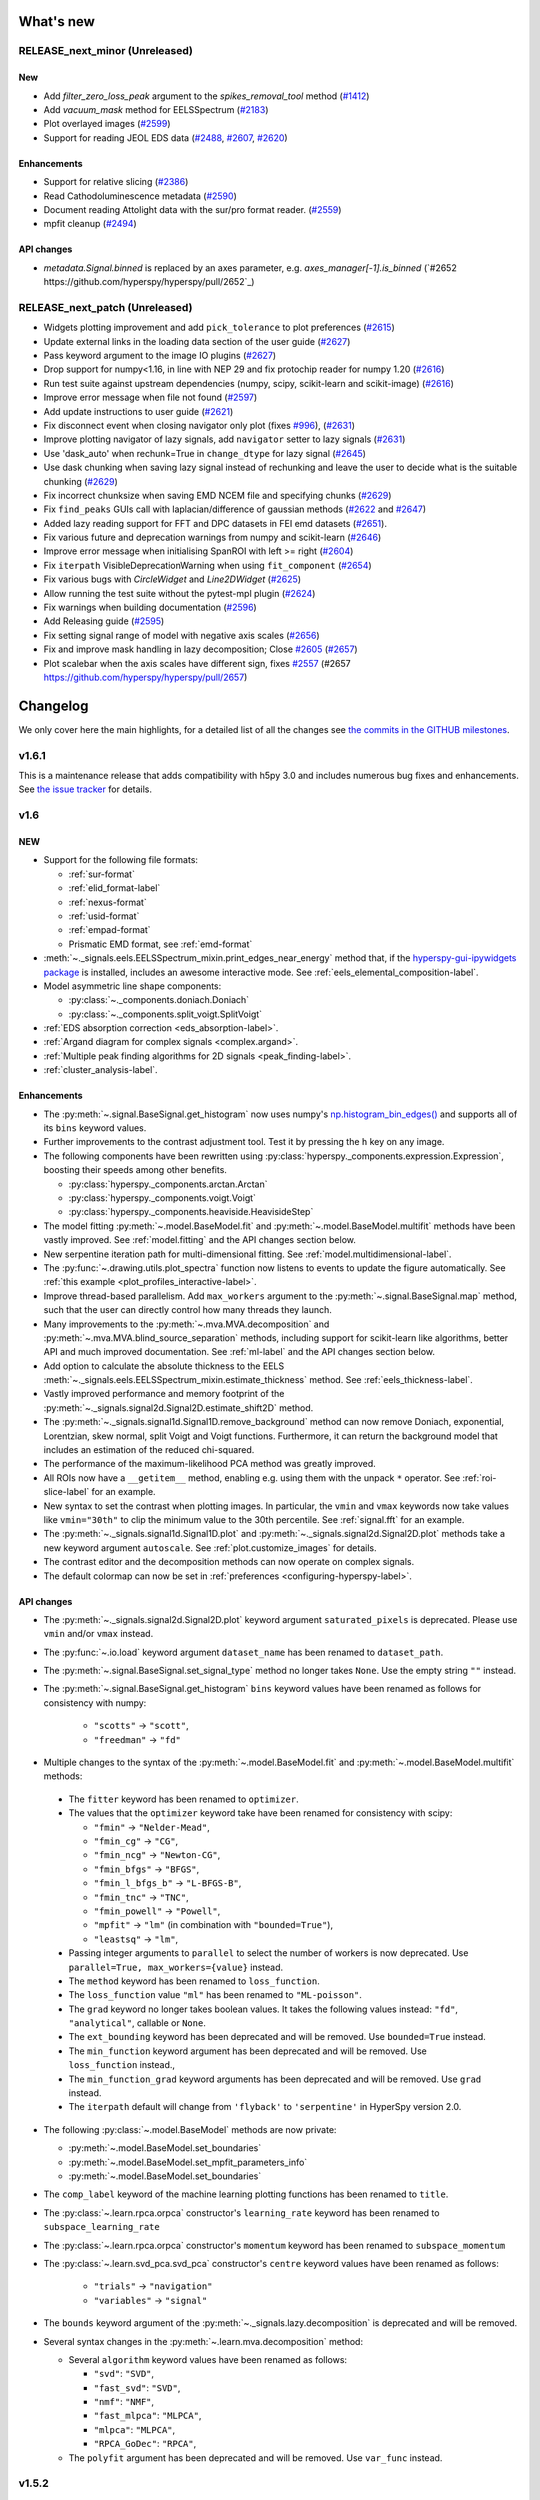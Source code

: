 What's new
**********

..
  Add a single entry in the corresponding section below.
  See https://keepachangelog.com for details

RELEASE_next_minor (Unreleased)
+++++++++++++++++++++++++++++++

New
---
* Add `filter_zero_loss_peak` argument to the `spikes_removal_tool` method (`#1412 <https://github.com/hyperspy/hyperspy/pull/1412>`_)
* Add `vacuum_mask` method for EELSSpectrum (`#2183 <https://github.com/hyperspy/hyperspy/pull/2183>`_)
* Plot overlayed images (`#2599 <https://github.com/hyperspy/hyperspy/pull/2599>`_)
* Support for reading JEOL EDS data (`#2488 <https://github.com/hyperspy/hyperspy/pull/2488>`_, 
  `#2607 <https://github.com/hyperspy/hyperspy/pull/2607>`_, `#2620 <https://github.com/hyperspy/hyperspy/pull/2620>`_)

Enhancements
------------
* Support for relative slicing (`#2386 <https://github.com/hyperspy/hyperspy/pull/2386>`_)
* Read Cathodoluminescence metadata (`#2590 <https://github.com/hyperspy/hyperspy/pull/2590>`_)
* Document reading Attolight data with the sur/pro format reader. (`#2559 <https://github.com/hyperspy/hyperspy/pull/2559/files>`_)
* mpfit cleanup (`#2494 <https://github.com/hyperspy/hyperspy/pull/2494>`_)

API changes
-----------
* `metadata.Signal.binned` is replaced by an axes parameter, e.g. `axes_manager[-1].is_binned` (`#2652 https://github.com/hyperspy/hyperspy/pull/2652`_)


RELEASE_next_patch (Unreleased)
+++++++++++++++++++++++++++++++

* Widgets plotting improvement and add ``pick_tolerance`` to plot preferences (`#2615 <https://github.com/hyperspy/hyperspy/pull/2615>`_)
* Update external links in the loading data section of the user guide (`#2627 <https://github.com/hyperspy/hyperspy/pull/2627>`_)
* Pass keyword argument to the image IO plugins (`#2627 <https://github.com/hyperspy/hyperspy/pull/2627>`_)
* Drop support for numpy<1.16, in line with NEP 29 and fix protochip reader for numpy 1.20 (`#2616 <https://github.com/hyperspy/hyperspy/pull/2616>`_)
* Run test suite against upstream dependencies (numpy, scipy, scikit-learn and scikit-image) (`#2616 <https://github.com/hyperspy/hyperspy/pull/2616>`_)
* Improve error message when file not found (`#2597 <https://github.com/hyperspy/hyperspy/pull/2597>`_)
* Add update instructions to user guide (`#2621 <https://github.com/hyperspy/hyperspy/pull/2621>`_)
* Fix disconnect event when closing navigator only plot (fixes `#996 <https://github.com/hyperspy/hyperspy/issues/996>`_), (`#2631 <https://github.com/hyperspy/hyperspy/pull/2631>`_)
* Improve plotting navigator of lazy signals, add ``navigator`` setter to lazy signals (`#2631 <https://github.com/hyperspy/hyperspy/pull/2631>`_)
* Use 'dask_auto' when rechunk=True in ``change_dtype`` for lazy signal (`#2645 <https://github.com/hyperspy/hyperspy/pull/2645>`_)
* Use dask chunking when saving lazy signal instead of rechunking and leave the user to decide what is the suitable chunking (`#2629 <https://github.com/hyperspy/hyperspy/pull/2629>`_)
* Fix incorrect chunksize when saving EMD NCEM file and specifying chunks (`#2629 <https://github.com/hyperspy/hyperspy/pull/2629>`_)
* Fix ``find_peaks`` GUIs call with laplacian/difference of gaussian methods (`#2622 <https://github.com/hyperspy/hyperspy/issues/2622>`_ and `#2647 <https://github.com/hyperspy/hyperspy/pull/2647>`_)
* Added lazy reading support for FFT and DPC datasets in FEI emd datasets (`#2651 <https://github.com/hyperspy/hyperspy/pull/2651>`_).
* Fix various future and deprecation warnings from numpy and scikit-learn (`#2646 <https://github.com/hyperspy/hyperspy/pull/2646>`_)
* Improve error message when initialising SpanROI with left >= right (`#2604 <https://github.com/hyperspy/hyperspy/pull/2604>`_)
* Fix ``iterpath`` VisibleDeprecationWarning when using ``fit_component`` (`#2654 <https://github.com/hyperspy/hyperspy/pull/2654>`_)
* Fix various bugs with `CircleWidget` and `Line2DWidget` (`#2625 <https://github.com/hyperspy/hyperspy/pull/2625>`_)
* Allow running the test suite without the pytest-mpl plugin (`#2624 <https://github.com/hyperspy/hyperspy/pull/2624>`_)
* Fix warnings when building documentation (`#2596 <https://github.com/hyperspy/hyperspy/pull/2596>`_)
* Add Releasing guide (`#2595 <https://github.com/hyperspy/hyperspy/pull/2595>`_)
* Fix setting signal range of model with negative axis scales (`#2656 <https://github.com/hyperspy/hyperspy/pull/2656>`_)
* Fix and improve mask handling in lazy decomposition; Close `#2605 <https://github.com/hyperspy/hyperspy/issues/2605>`_ (`#2657 <https://github.com/hyperspy/hyperspy/pull/2657>`_)
* Plot scalebar when the axis scales have different sign, fixes `#2557 <https://github.com/hyperspy/hyperspy/issues/2557>`_ (#2657 `<https://github.com/hyperspy/hyperspy/pull/2657>`_)

Changelog
*********

We only cover here the main highlights, for a detailed list of all the changes
see `the commits in the GITHUB milestones
<https://github.com/hyperspy/hyperspy/milestones?state=closed>`__.


.. _changes_1.6.1:

v1.6.1
++++++

This is a maintenance release that adds compatibility with h5py 3.0 and includes
numerous bug fixes and enhancements.
See `the issue tracker
<https://github.com/hyperspy/hyperspy/milestone/41?closed=1>`__
for details.

.. _changes_1.6:

v1.6
++++

NEW
---

* Support for the following file formats:

  * :ref:`sur-format`
  * :ref:`elid_format-label`
  * :ref:`nexus-format`
  * :ref:`usid-format`
  * :ref:`empad-format`
  * Prismatic EMD format, see :ref:`emd-format`
* :meth:`~._signals.eels.EELSSpectrum_mixin.print_edges_near_energy` method
  that, if the `hyperspy-gui-ipywidgets package
  <https://github.com/hyperspy/hyperspy_gui_ipywidgets>`_
  is installed, includes an
  awesome interactive mode. See :ref:`eels_elemental_composition-label`.
* Model asymmetric line shape components:

  * :py:class:`~._components.doniach.Doniach`
  * :py:class:`~._components.split_voigt.SplitVoigt`
* :ref:`EDS absorption correction <eds_absorption-label>`.
* :ref:`Argand diagram for complex signals <complex.argand>`.
* :ref:`Multiple peak finding algorithms for 2D signals <peak_finding-label>`.
* :ref:`cluster_analysis-label`.

Enhancements
------------

* The :py:meth:`~.signal.BaseSignal.get_histogram` now uses numpy's
  `np.histogram_bin_edges()
  <https://numpy.org/doc/stable/reference/generated/numpy.histogram_bin_edges.html>`_
  and supports all of its ``bins`` keyword values.
* Further improvements to the contrast adjustment tool.
  Test it by pressing the ``h`` key on any image.
* The following components have been rewritten using
  :py:class:`hyperspy._components.expression.Expression`, boosting their
  speeds among other benefits.

  * :py:class:`hyperspy._components.arctan.Arctan`
  * :py:class:`hyperspy._components.voigt.Voigt`
  * :py:class:`hyperspy._components.heaviside.HeavisideStep`
* The model fitting :py:meth:`~.model.BaseModel.fit` and
  :py:meth:`~.model.BaseModel.multifit` methods have been vastly improved. See
  :ref:`model.fitting` and the API changes section below.
* New serpentine iteration path for multi-dimensional fitting.
  See :ref:`model.multidimensional-label`.
* The :py:func:`~.drawing.utils.plot_spectra`  function now listens to
  events to update the figure automatically.
  See :ref:`this example <plot_profiles_interactive-label>`.
* Improve thread-based parallelism. Add ``max_workers`` argument to the
  :py:meth:`~.signal.BaseSignal.map` method, such that the user can directly
  control how many threads they launch.
* Many improvements to the :py:meth:`~.mva.MVA.decomposition` and
  :py:meth:`~.mva.MVA.blind_source_separation` methods, including support for
  scikit-learn like algorithms, better API and much improved documentation.
  See :ref:`ml-label` and the API changes section below.
* Add option to calculate the absolute thickness to the EELS
  :meth:`~._signals.eels.EELSSpectrum_mixin.estimate_thickness` method.
  See :ref:`eels_thickness-label`.
* Vastly improved performance and memory footprint of the
  :py:meth:`~._signals.signal2d.Signal2D.estimate_shift2D` method.
* The :py:meth:`~._signals.signal1d.Signal1D.remove_background` method can
  now remove Doniach, exponential, Lorentzian, skew normal,
  split Voigt and Voigt functions. Furthermore, it can return the background
  model that includes an estimation of the reduced chi-squared.
* The performance of the maximum-likelihood PCA method was greatly improved.
* All ROIs now have a ``__getitem__`` method, enabling e.g. using them with the
  unpack ``*`` operator. See :ref:`roi-slice-label` for an example.
* New syntax to set the contrast when plotting images. In particular, the
  ``vmin`` and ``vmax`` keywords now take values like ``vmin="30th"`` to
  clip the minimum value to the 30th percentile. See :ref:`signal.fft`
  for an example.
* The :py:meth:`~._signals.signal1d.Signal1D.plot` and
  :py:meth:`~._signals.signal2d.Signal2D.plot` methods take a new keyword
  argument ``autoscale``. See :ref:`plot.customize_images` for details.
* The contrast editor and the decomposition methods can now operate on
  complex signals.
* The default colormap can now be set in
  :ref:`preferences <configuring-hyperspy-label>`.


API changes
-----------

* The :py:meth:`~._signals.signal2d.Signal2D.plot` keyword argument
  ``saturated_pixels`` is deprecated. Please use
  ``vmin`` and/or ``vmax`` instead.
* The :py:func:`~.io.load` keyword argument ``dataset_name`` has been
  renamed to ``dataset_path``.
* The :py:meth:`~.signal.BaseSignal.set_signal_type` method no longer takes
  ``None``. Use the empty string ``""`` instead.
* The :py:meth:`~.signal.BaseSignal.get_histogram` ``bins`` keyword values
  have been renamed as follows for consistency with numpy:

    * ``"scotts"`` -> ``"scott"``,
    * ``"freedman"`` -> ``"fd"``
*  Multiple changes to the syntax of the :py:meth:`~.model.BaseModel.fit`
   and :py:meth:`~.model.BaseModel.multifit` methods:

  * The ``fitter`` keyword has been renamed to ``optimizer``.
  * The values that the ``optimizer`` keyword take have been renamed
    for consistency with scipy:

    * ``"fmin"`` -> ``"Nelder-Mead"``,
    * ``"fmin_cg"`` -> ``"CG"``,
    * ``"fmin_ncg"`` -> ``"Newton-CG"``,
    * ``"fmin_bfgs"`` -> ``"BFGS"``,
    * ``"fmin_l_bfgs_b"`` -> ``"L-BFGS-B"``,
    * ``"fmin_tnc"`` -> ``"TNC"``,
    * ``"fmin_powell"`` -> ``"Powell"``,
    * ``"mpfit"`` -> ``"lm"`` (in combination with ``"bounded=True"``),
    * ``"leastsq"`` -> ``"lm"``,

  * Passing integer arguments to ``parallel`` to select the number of
    workers is now deprecated. Use ``parallel=True, max_workers={value}``
    instead.
  * The ``method`` keyword has been renamed to ``loss_function``.
  * The ``loss_function`` value ``"ml"`` has been renamed to ``"ML-poisson"``.
  * The ``grad`` keyword no longer takes boolean values. It takes the
    following values instead: ``"fd"``, ``"analytical"``, callable or ``None``.
  * The ``ext_bounding`` keyword has been deprecated and will be removed. Use
    ``bounded=True`` instead.
  * The ``min_function`` keyword argument has been deprecated and will
    be removed. Use ``loss_function`` instead.,
  * The ``min_function_grad`` keyword arguments has been deprecated and will be
    removed. Use ``grad`` instead.
  * The ``iterpath`` default will change from ``'flyback'`` to
    ``'serpentine'`` in HyperSpy version 2.0.

* The following :py:class:`~.model.BaseModel` methods are now private:

  * :py:meth:`~.model.BaseModel.set_boundaries`
  * :py:meth:`~.model.BaseModel.set_mpfit_parameters_info`
  * :py:meth:`~.model.BaseModel.set_boundaries`

* The ``comp_label`` keyword of the machine learning plotting functions
  has been renamed to ``title``.
* The :py:class:`~.learn.rpca.orpca` constructor's ``learning_rate``
  keyword has been renamed to ``subspace_learning_rate``
* The :py:class:`~.learn.rpca.orpca` constructor's ``momentum``
  keyword has been renamed to ``subspace_momentum``
* The :py:class:`~.learn.svd_pca.svd_pca` constructor's ``centre`` keyword
  values have been renamed as follows:

    * ``"trials"`` -> ``"navigation"``
    * ``"variables"`` -> ``"signal"``
* The ``bounds`` keyword argument of the
  :py:meth:`~._signals.lazy.decomposition` is deprecated and will be removed.
* Several syntax changes in the :py:meth:`~.learn.mva.decomposition` method:

  * Several ``algorithm`` keyword values have been renamed as follows:

    * ``"svd"``: ``"SVD"``,
    * ``"fast_svd"``: ``"SVD"``,
    * ``"nmf"``: ``"NMF"``,
    * ``"fast_mlpca"``: ``"MLPCA"``,
    * ``"mlpca"``: ``"MLPCA"``,
    * ``"RPCA_GoDec"``: ``"RPCA"``,
  * The ``polyfit`` argument has been deprecated and will be removed.
    Use ``var_func`` instead.


.. _changes_1.5.2:


v1.5.2
++++++

This is a maintenance release that adds compatibility with Numpy 1.17 and Dask
2.3.0 and fixes a bug in the Bruker reader. See `the issue tracker
<https://github.com/hyperspy/hyperspy/issues?q=label%3A"type%3A+bug"+is%3Aclosed+milestone%3Av1.5.2>`__
for details.


.. _changes_1.5.1:

v1.5.1
++++++

This is a maintenance release that fixes some regressions introduced in v1.5.
Follow the following links for details on all the `bugs fixed
<https://github.com/hyperspy/hyperspy/issues?q=label%3A"type%3A+bug"+is%3Aclosed+milestone%3Av1.5.1>`__.


.. _changes_1.5:

v1.5
++++

NEW
---

* New method :py:meth:`hyperspy.component.Component.print_current_values`. See
  :ref:`the User Guide for details <Component.print_current_values>`.
* New :py:class:`hyperspy._components.skew_normal.SkewNormal` component.
* New :py:meth:`hyperspy.signal.BaseSignal.apply_apodization` method and
  ``apodization`` keyword for :py:meth:`hyperspy.signal.BaseSignal.fft`. See
  :ref:`signal.fft` for details.
* Estimation of number of significant components by the elbow method.
  See :ref:`mva.scree_plot`.

Enhancements
------------

* The contrast adjustment tool has been hugely improved. Test it by pressing the ``h`` key on any image.
* The :ref:`Developer Guide <dev_guide-label>` has been extended, enhanced and divided into
  chapters.
* Signals with signal dimension equal to 0 and navigation dimension 1 or 2 are
  automatically transposed when using
  :py:func:`hyperspy.drawing.utils.plot_images`
  or :py:func:`hyperspy.drawing.utils.plot_spectra` respectively. This is
  specially relevant when plotting the result of EDS quantification. See
  :ref:`eds-label` for examples.
* The following components have been rewritten using
  :py:class:`hyperspy._components.expression.Expression`, boosting their
  speeds among other benefits. Multiple issues have been fixed on the way.

  * :py:class:`hyperspy._components.lorentzian.Lorentzian`
  * :py:class:`hyperspy._components.exponential.Exponential`
  * :py:class:`hyperspy._components.bleasdale.Bleasdale`
  * :py:class:`hyperspy._components.rc.RC`
  * :py:class:`hyperspy._components.logistic.Logistic`
  * :py:class:`hyperspy._components.error_function.Erf`
  * :py:class:`hyperspy._components.gaussian2d.Gaussian2D`
  * :py:class:`hyperspy._components.volume_plasmon_drude.VolumePlasmonDrude`
  * :py:class:`hyperspy._components.eels_double_power_law.DoublePowerLaw`
  * The :py:class:`hyperspy._components.polynomial_deprecated.Polynomial`
    component will be deprecated in HyperSpy 2.0 in favour of the new
    :py:class:`hyperspy._components.polynomial.Polynomial` component, that is based on
    :py:class:`hyperspy._components.expression.Expression` and has an improved API. To
    start using the new component pass the ``legacy=False`` keyword to the
    the :py:class:`hyperspy._components.polynomial_deprecated.Polynomial` component
    constructor.


For developers
--------------
* Drop support for python 3.5
* New extension mechanism that enables external packages to register HyperSpy
  objects. See :ref:`writing_extensions-label` for details.


.. _changes_1.4.2:

v1.4.2
++++++

This is a maintenance release. Among many other fixes and enhancements, this
release fixes compatibility issues with Matplotlib v 3.1. Follow the
following links for details on all the `bugs fixed
<https://github.com/hyperspy/hyperspy/issues?q=label%3A"type%3A+bug"+is%3Aclosed+milestone%3Av1.4.2>`__
and `enhancements
<https://github.com/hyperspy/hyperspy/issues?q=is%3Aclosed+milestone%3Av1.4.2+label%3A"type%3A+enhancement">`__.


.. _changes_1.4.1:

v1.4.1
++++++

This is a maintenance release. Follow the following links for details on all
the `bugs fixed
<https://github.com/hyperspy/hyperspy/issues?q=label%3A"type%3A+bug"+is%3Aclosed+milestone%3Av1.4.1>`__
and `enhancements
<https://github.com/hyperspy/hyperspy/issues?q=is%3Aclosed+milestone%3Av1.4.1+label%3A"type%3A+enhancement">`__.

This release fixes compatibility issues with Python 3.7.


.. _changes_1.4:

v1.4
++++

This is a minor release. Follow the following links for details on all
the `bugs fixed
<https://github.com/hyperspy/hyperspy/issues?utf8=%E2%9C%93&q=is%3Aclosed+milestone%3Av1.4+label%3A%22type%3A+bug%22+>`__,
`enhancements
<https://github.com/hyperspy/hyperspy/issues?q=is%3Aclosed+milestone%3Av1.4+label%3A%22type%3A+enhancement%22>`__
and `new features
<https://github.com/hyperspy/hyperspy/issues?q=is%3Aclosed+milestone%3Av1.4+label%3A%22type%3A+New+feature%22>`__.

NEW
---

* Support for three new file formats:

    * Reading FEI's Velox EMD file format based on the HDF5 open standard. See :ref:`emd_fei-format`.
    * Reading Bruker's SPX format. See :ref:`spx-format`.
    * Reading and writing the mrcz open format. See :ref:`mrcz-format`.
* New :mod:`~.datasets.artificial_data` module which contains functions for generating
  artificial data, for use in things like docstrings or for people to test
  HyperSpy functionalities. See :ref:`example-data-label`.
* New :meth:`~.signal.BaseSignal.fft` and :meth:`~.signal.BaseSignal.ifft` signal methods. See :ref:`signal.fft`.
* New :meth:`~._signals.hologram_image.HologramImage.statistics` method to compute useful hologram parameters. See :ref:`holography.stats-label`.
* Automatic axes units conversion and better units handling using `pint <https://pint.readthedocs.io/en/latest/>`__.
  See :ref:`quantity_and_converting_units`.
* New :class:`~.roi.Line2DROI` :meth:`~.roi.Line2DROI.angle` method. See :ref:`roi-label` for details.

Enhancements
------------

* :py:func:`~.drawing.utils.plot_images` improvements (see :ref:`plot.images` for details):

    * The ``cmap`` option of :py:func:`~.drawing.utils.plot_images`
      supports iterable types, allowing the user to specify different colormaps
      for the different images that are plotted by providing a list or other
      generator.
    * Clicking on an individual image updates it.
* New customizable keyboard shortcuts to navigate multi-dimensional datasets. See :ref:`visualization-label`.
* The :py:meth:`~._signals.signal1d.Signal1D.remove_background` method now operates much faster
  in multi-dimensional datasets and adds the options to interatively plot the remainder of the operation and
  to set the removed background to zero. See :ref:`signal1D.remove_background` for details.
* The  :py:meth:`~._signals.Signal2D.plot` method now takes a ``norm`` keyword that can be "linear", "log",
  "auto"  or a matplotlib norm. See :ref:`plot.customize_images` for details.
  Moreover, there are three new extra keyword
  arguments, ``fft_shift`` and ``power_spectrum``, that are useful when plotting fourier transforms. See
  :ref:`signal.fft`.
* The :py:meth:`~._signals.signal2d.Signal2D.align2D` and :py:meth:`~._signals.signal2d.Signal2D.estimate_shift2D`
  can operate with sub-pixel accuracy using skimage's upsampled matrix-multiplication DFT. See :ref:`signal2D.align`.


.. _changes_1.3.2:

v1.3.2
++++++

This is a maintenance release. Follow the following links for details on all
the `bugs fixed
<https://github.com/hyperspy/hyperspy/issues?q=label%3A"type%3A+bug"+is%3Aclosed+milestone%3Av1.3.2>`__
and `enhancements <https://github.com/hyperspy/hyperspy/issues?q=is%3Aclosed+milestone%3Av1.3.2+label%3A"type%3A+enhancement">`__.


.. _changes_1.3.1:

v1.3.1
++++++

This is a maintenance release. Follow the following links for details on all
the `bugs fixed
<https://github.com/hyperspy/hyperspy/issues?q=label%3A"type%3A+bug"+is%3Aclosed+milestone%3Av1.3.1>`__
and `enhancements <https://github.com/hyperspy/hyperspy/issues?q=is%3Aclosed+milestone%3Av1.3.1+label%3A"type%3A+enhancement">`__.

Starting with this version, the HyperSpy WinPython Bundle distribution is
no longer released in sync with HyperSpy. For HyperSpy WinPython Bundle
releases see https://github.com/hyperspy/hyperspy-bundle


.. _changes_1.3:

v1.3
++++

This is a minor release. Follow the following links for details on all
the `bugs fixed
<https://github.com/hyperspy/hyperspy/issues?q=label%3A"type%3A+bug"+is%3Aclosed+milestone%3Av1.3>`__,
`feature
<https://github.com/hyperspy/hyperspy/issues?q=is%3Aclosed+milestone%3Av1.3+label%3A"type%3A+enhancement">`__
and `documentation
<https://github.com/hyperspy/hyperspy/issues?utf8=%E2%9C%93&q=is%3Aclosed%20milestone%3Av1.3%20label%3A%22affects%3A%20documentation%22%20>`__ enhancements,
and `new features
<https://github.com/hyperspy/hyperspy/issues?q=is%3Aclosed+milestone%3Av1.3+label%3A"type%3A+New+feature">`__.

NEW
---
* :py:meth:`~.signal.BaseSignal.rebin` supports upscaling and rebinning to
  arbitrary sizes through linear interpolation. See :ref:`rebin-label`. It also runs faster if `numba <http://numba.pydata.org/>`__ is installed.
* :py:attr:`~.axes.AxesManager.signal_extent` and :py:attr:`~.axes.AxesManager.navigation_extent` properties to easily get the extent of each space.
* New IPywidgets Graphical User Interface (GUI) elements for the `Jupyter Notebook <http://jupyter.org>`__.
  See the new `hyperspy_gui_ipywidgets <https://github.com/hyperspy/hyperspy_gui_ipywidgets>`__ package.
  It is not installed by default, see :ref:`install-label` for details.
* All the :ref:`roi-label` now have a :meth:`gui` method to display a GUI if
  at least one of HyperSpy's GUI packgages are installed.

Enhancements
------------
* Creating many markers is now much faster.
* New "Stage" metadata node. See :ref:`metadata_structure` for details.
* The Brucker file reader now supports the new version of the format. See :ref:`bcf-format`.
* HyperSpy is now compatible with all matplotlib backends, including the nbagg which is
  particularly convenient for interactive data analysis in the
  `Jupyter Notebook <http://jupyter.org>`__ in combination with the new
  `hyperspy_gui_ipywidgets <https://github.com/hyperspy/hyperspy_gui_ipywidgets>`__ package.
  See :ref:`importing_hyperspy-label`.
* The ``vmin`` and ``vmax`` arguments of the
  :py:func:`~.drawing.utils.plot_images` function now accept lists to enable
  setting these parameters for each plot individually.
* The :py:meth:`~.signal.MVATools.plot_decomposition_results` and
  :py:meth:`~.signal.MVATools.plot_bss_results` methods now makes a better
  guess of the number of navigators (if any) required to visualise the
  components. (Previously they were always plotting four figures by default.)
* All functions that take a signal range can now take a :py:class:`~.roi.SpanROI`.
* The following ROIs can now be used for indexing or slicing (see :ref:`here <roi-slice-label>` for details):

    * :py:class:`~.roi.Point1DROI`
    * :py:class:`~.roi.Point2DROI`
    * :py:class:`~.roi.SpanROI`
    * :py:class:`~.roi.RectangularROI`


API changes
-----------
* Permanent markers (if any) are now displayed when plotting by default.
* HyperSpy no longer depends on traitsui (fixing many installation issues) and
  ipywidgets as the GUI elements based on these packages have now been splitted
  into separate packages and are not installed by default.
* The following methods now raise a ``ValueError`` when not providing the
  number of components if ``output_dimension`` was not specified when
  performing a decomposition. (Previously they would plot as many figures
  as available components, usually resulting in memory saturation):

    * :py:meth:`~.signal.MVATools.plot_decomposition_results`.
    * :py:meth:`~.signal.MVATools.plot_decomposition_factors`.

* The default extension when saving to HDF5 following HyperSpy's specification
  is now ``hspy`` instead of ``hdf5``. See :ref:`hspy-format`.

* The following methods are deprecated and will be removed in HyperSpy 2.0

    * :py:meth:`~.axes.AxesManager.show`. Use :py:meth:`~.axes.AxesManager.gui`
      instead.
    * All :meth:`notebook_interaction` method. Use the equivalent :meth:`gui` method
      instead.
    * :py:meth:`~._signals.signal1d.Signal1D.integrate_in_range`.
      Use :py:meth:`~._signals.signal1d.Signal1D.integrate1D` instead.

* The following items have been removed from
  :ref:`preferences <configuring-hyperspy-label>`:

    * ``General.default_export_format``
    * ``General.lazy``
    * ``Model.default_fitter``
    * ``Machine_learning.multiple_files``
    * ``Machine_learning.same_window``
    * ``Plot.default_style_to_compare_spectra``
    * ``Plot.plot_on_load``
    * ``Plot.pylab_inline``
    * ``EELS.fine_structure_width``
    * ``EELS.fine_structure_active``
    * ``EELS.fine_structure_smoothing``
    * ``EELS.synchronize_cl_with_ll``
    * ``EELS.preedge_safe_window_width``
    * ``EELS.min_distance_between_edges_for_fine_structure``

* New ``Preferences.GUIs`` section to enable/disable the installed GUI toolkits.

For developers
--------------
* In addition to adding ipywidgets GUI elements, the traitsui GUI elements have
  been splitted into a separate package. See the new
  `hyperspy_gui_traitsui <https://github.com/hyperspy/hyperspy_gui_traitsui>`__
  package.
* The new :py:mod:`~.ui_registry` enables easy connection of external
  GUI elements to HyperSpy. This is the mechanism used to split the traitsui
  and ipywidgets GUI elements.


.. _changes_1.2:

v1.2
++++

This is a minor release. Follow the following links for details on all
the `bugs fixed
<https://github.com/hyperspy/hyperspy/issues?q=label%3A"type%3A+bug"+is%3Aclosed+milestone%3Av1.2>`__,
`enhancements
<https://github.com/hyperspy/hyperspy/issues?q=is%3Aclosed+milestone%3Av1.2+label%3A"type%3A+enhancement">`__
and `new features
<https://github.com/hyperspy/hyperspy/issues?q=is%3Aclosed+milestone%3Av1.2+label%3A"type%3A+New+feature">`__.

NEW
---

* Lazy loading and evaluation. See :ref:`big-data-label`.
* Parallel :py:meth:`~.signal.BaseSignal.map` and all the functions that use
  it internally (a good fraction of HyperSpy's functionaly). See
  :ref:`map-label`.
* :ref:`electron-holography-label` reconstruction.
* Support for reading :ref:`edax-format` files.
* New signal methods :py:meth:`~.signal.BaseSignal.indexmin` and
  :py:meth:`~.signal.BaseSignal.valuemin`.

Enhancements
------------
* Easier creation of :py:class:`~._components.expression.Expression` components
  using substitutions. See the
  :ref:`User Guide for details <expression_component-label>`.
* :py:class:`~._components.expression.Expression` takes two dimensional
  functions that can automatically include a rotation parameter. See the
  :ref:`User Guide for details <expression_component-label>`.
* Better support for EMD files.
* The scree plot got a beauty treatment and some extra features. See
  :ref:`mva.scree_plot`.
* :py:meth:`~.signal.BaseSignal.map` can now take functions that return
  differently-shaped arrays or arbitrary objects, see :ref:`map-label`.
* Add support for stacking multi-signal files. See :ref:`load-multiple-label`.
* Markers can now be saved to hdf5 and creating many markers is easier and
  faster. See :ref:`plot.markers`.
* Add option to save to HDF5 file using the ".hspy" extension instead of
  ".hdf5". See :ref:`hspy-format`. This will be the default extension in
  HyperSpy 1.3.

For developers
--------------
* Most of HyperSpy plotting features are now covered by unittests. See
  :ref:`plot-test-label`.
* unittests migrated from nose to pytest. See :ref:`testing-label`.


.. _changes_1.1.2:

v1.1.2
++++++

This is a maintenance release. Follow the following links for details on all
the `bugs fixed
<https://github.com/hyperspy/hyperspy/issues?q=label%3A"type%3A+bug"+is%3Aclosed+milestone%3Av1.1.2>`__
and `enhancements <https://github.com/hyperspy/hyperspy/issues?q=is%3Aclosed+milestone%3Av1.1.2+label%3A"type%3A+enhancement">`__.


.. _changes_1.1.1:

v1.1.1
++++++

This is a maintenance release. Follow the following link for details on all
the `bugs fixed
<https://github.com/hyperspy/hyperspy/issues?q=label%3A"type%3A+bug"+is%3Aclosed+milestone%3A1.1.1>`__.

Enhancements
------------

* Prettier X-ray lines labels.
* New metadata added to the HyperSpy metadata specifications: ``magnification``,
  ``frame_number``, ``camera_length``, ``authors``, ``doi``, ``notes`` and
  ``quantity``. See :ref:`metadata_structure` for details.
* The y-axis label (for 1D signals) and colorbar label (for 2D signals)
  are now taken from the new ``metadata.Signal.quantity``.
* The ``time`` and ``date`` metadata are now stored in the ISO 8601 format.
* All metadata in the HyperSpy metadata specification is now read from all
  supported file formats when available.

.. _changes_1.1:

v1.1
++++

This is a minor release. Follow the following links for details on all
the `bugs fixed
<https://github.com/hyperspy/hyperspy/issues?q=label%3A"type%3A+bug"+is%3Aclosed+milestone%3A1.1>`__.

NEW
---

* :ref:`signal.transpose`.
* :ref:`protochips-format` reader.

Enhancements
------------


* :py:meth:`~.model.BaseModel.fit` takes a new algorithm, the global optimizer
  `differential evolution`.
* :py:meth:`~.model.BaseModel.fit` algorithm, `leastsq`, inherits SciPy's bound
  constraints support (requires SciPy >= 0.17).
* :py:meth:`~.model.BaseModel.fit` algorithm names changed to be consistent
  `scipy.optimze.minimize()` notation.



v1.0.1
++++++

This is a maintenance release. Follow the following links for details on all
the `bugs fixed
<https://github.com/hyperspy/hyperspy/issues?q=label%3A"type%3A+bug"+is%3Aclosed+milestone%3A1.0.1>`__.


v1.0
++++

This is a major release. Here we only list the highlist. A detailed list of
changes `is available in github
<https://github.com/hyperspy/hyperspy/issues?q=is%3Aclosed+milestone%3A1.0.0>`__.

NEW
---

* :ref:`roi-label`.
* :ref:`Robust PCA <mva.rpca>` (RPCA) and online RPCA algorithms.
* Numpy ufuncs can now :ref:`operate on HyperSpy's signals <ufunc-label>`.
* ComplexSignal and specialised subclasses to :ref:`operate on complex data <complex_data-label>`.
* Events :ref:`logging <logger-label>`.
* Query and :ref:`fetch spectra <eelsdb-label>` from `The EELS Database <https://eelsdb.eu/>`__.
* :ref:`interactive-label`.
* :ref:`events-label`.

Model
^^^^^

* :ref:`SAMFire-label`.
* Store :ref:`models in hdf5 files <storing_models-label>`.
* Add :ref:`fancy indexing <model_indexing-label>` to `Model`.
* :ref:Two-dimensional model fitting (:py:class:`~.models.model2d.Model2D`).


EDS
^^^
* :ref:`Z-factors quantification <eds_quantification-label>`.
* :ref:`Cross section quantification <eds_quantification-label>`.
* :ref:`EDS curve fitting <eds_fitting-label>`.
* X-ray :ref:`absorption coefficient database <eds_absorption_db-label>`.

IO
^^
* Support for reading certain files without :ref:`loading them to memory <load_to_memory-label>`.
* :ref:`Bruker's composite file (bcf) <bcf-format>` reading support.
* :ref:`Electron Microscopy Datasets (EMD) <emd-format>` read and write support.
* :ref:`SEMPER unf <unf-format>` read and write support.
* :ref:`DENS heat log <dens-format>` read support.
* :ref:`NanoMegas blockfile <blockfile-format>` read and write support.

Enhancements
------------
* More useful ``AxesManager`` repr string with html repr for Jupyter Notebook.
* Better progress bar (`tqdm <https://github.com/noamraph/tqdm>`__).
* Add support for :ref:`writing/reading scale and unit to tif files
  <tiff-format>` to be read with ImageJ or DigitalMicrograph.

Documentation
-------------

* The following sections of the User Guide were revised and largely overwritten:

  * :ref:`install-label`.
  * :ref:`ml-label`.
  * :ref:`eds-label`.
* New :ref:`dev_guide-label`.


API changes
-----------

* Split :ref:`components <model_components-label>` into `components1D` and `components2D`.
* Remove `record_by` from metadata.
* Remove simulation classes.
* The :py:class:`~._signals.signal1D.Signal1D`,
  :py:class:`~._signals.image.Signal2D` and :py:class:`~.signal.BaseSignal`
  classes deprecated the old `Spectrum` `Image` and `Signal` classes.



v0.8.5
++++++


This is a maintenance release. Follow the following links for details on all
the `bugs fixed
<https://github.com/hyperspy/hyperspy/issues?q=is%3Aissue+milestone%3A0.8.5+label%3A"type%3A+bug"+is%3Aclosed>`__,
`feature <https://github.com/hyperspy/hyperspy/issues?utf8=%E2%9C%93&q=milestone%3A0.8.5+is%3Aclosed++label%3A"type%3A+enhancement"+>`__
and `documentation
<https://github.com/hyperspy/hyperspy/pulls?utf8=%E2%9C%93&q=milestone%3A0.8.5+label%3Adocumentation+is%3Aclosed+>`__ enhancements.


It also includes a new feature and introduces an important API change that
will be fully enforced in Hyperspy 1.0.

New feature
-----------

* Widgets to interact with the model components in the Jupyter Notebook.
  See :ref:`here <notebook_interaction-label>` and
  `#1007 <https://github.com/hyperspy/hyperspy/pull/1007>`__ .

API changes
-----------

The new :py:class:`~.signal.BaseSignal`,
:py:class:`~._signals.signal1d.Signal1D` and
:py:class:`~._signals.signal2d.Signal2D` deprecate :py:class:`~.signal.Signal`,
:py:class:`~._signals.signal1D.Signal1D` and :py:class:`~._signals.image.Signal2D`
respectively. Also `as_signal1D`, `as_signal2D`, `to_signal1D` and `to_signal2D`
deprecate `as_signal1D`, `as_signal2D`, `to_spectrum` and `to_image`. See `#963
<https://github.com/hyperspy/hyperspy/pull/963>`__ and `#943
<https://github.com/hyperspy/hyperspy/issues/943>`__ for details.


v0.8.4
++++++

This release adds support for Python 3 and drops support for Python 2. In all
other respects it is identical to v0.8.3.

v0.8.3
++++++

This is a maintenance release that includes fixes for multiple bugs, some
enhancements, new features and API changes. This is set to be the last HyperSpy
release for Python 2. The release (HyperSpy 0.8.4) will support only Python 3.

Importantly, the way to start HyperSpy changes (again) in this release. Please
read carefully :ref:`importing_hyperspy-label` for details.

The broadcasting rules have also changed. See :ref:`signal.operations`
for details.

Follow the following links for details on all the `bugs fixed
<https://github.com/hyperspy/hyperspy/issues?page=1&q=is%3Aclosed+milestone%3A0.8.3+label%3A"type%3A+bug"&utf8=%E2%9C%93>`__,
`documentation enhancements
<https://github.com/hyperspy/hyperspy/issues?q=is%3Aclosed+milestone%3A0.8.3+label%3Adocumentation>`__,
`enhancements
<https://github.com/hyperspy/hyperspy/issues?q=is%3Aclosed+milestone%3A0.8.3+label%3A"type%3A+enhancement">`__,
`new features
<https://github.com/hyperspy/hyperspy/issues?q=is%3Aclosed+milestone%3A0.8.3+label%3ANew>`__
`and API changes
<https://github.com/hyperspy/hyperspy/issues?q=is%3Aclosed+milestone%3A0.8.3+label%3A"Api+change">`__


.. _changes_0.8.2:

v0.8.2
++++++

This is a maintenance release that fixes an issue with the Python installers. Those who have successfully installed v0.8.1 do not need to upgrade.

.. _changes_0.8.1:

v0.8.1
++++++

This is a maintenance release. Follow the following links for details on all
the `bugs fixed
<https://github.com/hyperspy/hyperspy/issues?page=1&q=is%3Aclosed+milestone%3A0.8.1+label%3A"type%3A+bug"&utf8=%E2%9C%93>`__,
`feature
<https://github.com/hyperspy/hyperspy/issues?utf8=%E2%9C%93&q=is%3Aclosed+milestone%3A0.8.1++label%3A"type%3A+enhancement"+>`__
and `documentation
<https://github.com/hyperspy/hyperspy/issues?q=is%3Aclosed+milestone%3A0.8.1+label%3Adocumentation>`__ enhancements.

Importantly, the way to start HyperSpy changes in this release. Read :ref:`importing_hyperspy-label` for details.

It also includes some new features and introduces important API changes that
will be fully enforced in Hyperspy 1.0.

New features
------------
* Support for IPython 3.0.
* ``%hyperspy`` IPython magic to easily and transparently import HyperSpy, matplotlib and numpy when using IPython.
* :py:class:`~._components.expression.Expression` model component to easily create analytical function components. More details
  :ref:`here <expression_component-label>`.
* :py:meth:`~.signal.Signal.unfolded` context manager.
* :py:meth:`~.signal.Signal.derivative` method.
* :ref:`syntax to access the components in the model <model_components-label>`
  that includes pretty printing of the components.

API changes
-----------

* :py:mod:`~.hyperspy.hspy` is now deprecated in favour of the new
  :py:mod:`~.hyperspy.api`. The new API renames and/or move several modules as
  folows:

    * ``hspy.components`` -> ``api.model.components``
    * ``hspy.utils``-> ``api``
    * ``hspy.utils.markers`` ``api.plot.markers``
    * ``hspy.utils.example_signals`` -> ``api.datasets.example_signals``


    In HyperSpy 0.8.1 the full content of :py:mod:`~.hyperspy.hspy` is still
    imported in the user namespace, but this can now be disabled in
    ``hs.preferences.General.import_hspy``. In Hyperspy 1.0 it will be
    disabled by default and the :py:mod:`~.hyperspy.hspy` module will be fully
    removed in HyperSpy 0.10. We encourage all users to migrate to the new
    syntax. For more details see :ref:`importing_hyperspy-label`.
* Indexing the :py:class:`~.signal.Signal` class is now deprecated. We encourage
  all users to use ``isig`` and ``inav`` instead for indexing.
* :py:func:`~.hyperspy.hspy.create_model` is now deprecated in favour of the new
  equivalent :py:meth:`~.signal.Signal.create_model` ``Signal`` method.
* :py:meth:`~.signal.Signal.unfold_if_multidim` is deprecated.


.. _changes_0.8:

v0.8
++++

New features
------------

Core
^^^^

* :py:meth:`~._signals.signal1D.Signal1D.spikes_removal_tool` displays derivative max value when used with
  GUI.
* Progress-bar can now be suppressed by passing ``show_progressbar`` argument to all functions that generate
  it.

IO
^^

* HDF5 file format now supports saving lists, tuples, binary strings and signals in metadata.


Plotting
^^^^^^^^

* New class,  :py:class:`~.drawing.marker.MarkerBase`, to plot markers with ``hspy.utils.plot.markers`` module.  See :ref:`plot.markers`.
* New method to plot images with the :py:func:`~.drawing.utils.plot_images` function in  ``hspy.utils.plot.plot_images``. See :ref:`plot.images`.
* Improved :py:meth:`~._signals.image.Signal2D.plot` method to customize the image. See :ref:`plot.customize_images`.

EDS
^^^

* New method for quantifying EDS TEM spectra using Cliff-Lorimer method, :py:meth:`~._signals.eds_tem.EDSTEMSpectrum.quantification`. See :ref:`eds_quantification-label`.
* New method to estimate for background subtraction, :py:meth:`~._signals.eds.EDSSpectrum.estimate_background_windows`. See :ref:`eds_background_subtraction-label`.
* New method to estimate the windows of integration, :py:meth:`~._signals.eds.EDSSpectrum.estimate_integration_windows`.
* New specific :py:meth:`~._signals.eds.EDSSpectrum.plot` method, with markers to indicate the X-ray lines, the window of integration or/and the windows for background subtraction. See :ref:`eds_plot_markers-label`.
* New examples of signal in the ``hspy.utils.example_signals`` module.

  + :py:func:`~.misc.example_signals_loading.load_1D_EDS_SEM_spectrum`
  + :py:func:`~.misc.example_signals_loading.load_1D_EDS_TEM_spectrum`

* New method to mask the vaccum, :py:meth:`~._signals.eds_tem.EDSTEMSpectrum.vacuum_mask` and a specific :py:meth:`~._signals.eds_tem.EDSTEMSpectrum.decomposition` method that incoroporate the vacuum mask

API changes
-----------

* :py:class:`~.component.Component` and :py:class:`~.component.Parameter` now inherit ``traits.api.HasTraits``
  that enable ``traitsui`` to modify these objects.
* :py:meth:`~.misc.utils.attrsetter` is added, behaving as the default python :py:meth:`setattr` with nested
  attributes.
* Several widget functions were made internal and/or renamed:
    + ``add_patch_to`` -> ``_add_patch_to``
    + ``set_patch`` -> ``_set_patch``
    + ``onmove`` -> ``_onmousemove``
    + ``update_patch_position`` -> ``_update_patch_position``
    + ``update_patch_size`` -> ``_update_patch_size``
    + ``add_axes`` -> ``set_mpl_ax``

v0.7.3
++++++

This is a maintenance release. A list of fixed issues is available in the
`0.7.3 milestone
<https://github.com/hyperspy/hyperspy/issues?milestone=6&page=1&state=closed>`__
in the github repository.

.. _changes_0.7.2:

v0.7.2
++++++

This is a maintenance release. A list of fixed issues is available in the
`0.7.2 milestone
<https://github.com/hyperspy/hyperspy/issues?milestone=5&page=1&state=closed>`__
in the github repository.

.. _changes_0.7.1:

v0.7.1
++++++

This is a maintenance release. A list of fixed issues is available in the
`0.7.1 milestone
<https://github.com/hyperspy/hyperspy/issues?milestone=4&page=1&state=closed>`__
in the github repository.


New features
------------

* Add suspend/resume model plot updating. See :ref:`model.visualization`.

v0.7
++++

New features
------------

Core
^^^^

* New syntax to index the :py:class:`~.axes.AxesManager`.
* New Signal methods to transform between Signal subclasses. More information
  :ref:`here <transforming_signal-label>`.

  + :py:meth:`~.signal.Signal.set_signal_type`
  + :py:meth:`~.signal.Signal.set_signal_origin`
  + :py:meth:`~.signal.Signal.as_signal2D`
  + :py:meth:`~.signal.Signal.as_signal1D`

* The string representation of the Signal class now prints the shape of the
  data and includes a separator between the navigation and the signal axes e.g
  (100, 10| 5) for a signal with two navigation axes of size 100 and 10 and one
  signal axis of size 5.
* Add support for RGBA data. See :ref:`signal.change_dtype`.
* The default toolkit can now be saved in the preferences.
* Added full compatibility with the Qt toolkit that is now the default.
* Added compatibility witn the the GTK and TK toolkits, although with no GUI
  features.
* It is now possible to run HyperSpy in a headless system.
* Added a CLI to :py:meth:`~.signal.Signal1DTools.remove_background`.
* New :py:meth:`~.signal.Signal1DTools.estimate_peak_width` method to estimate
  peak width.
* New methods to integrate over one axis:
  :py:meth:`~.signal.Signal.integrate1D` and
  :py:meth:`~.signal.Signal1DTools.integrate_in_range`.
* New :attr:`~signal.Signal.metadata` attribute, ``Signal.binned``. Several
  methods behave differently on binned and unbinned signals.
  See :ref:`signal.binned`.
* New :py:meth:`~.signal.Signal.map` method to easily transform the
  data using a function that operates on individual signals. See
  :ref:`signal.iterator`.
* New :py:meth:`~.signal.Signal.get_histogram` and
  :py:meth:`~.signal.Signal.print_summary_statistics` methods.
* The spikes removal tool has been moved to the :class:`~._signal.Signal1D`
  class so that it is available for all its subclasses.
* The :py:meth:`~.signal.Signal.split` method now can automatically split back
  stacked signals into its original part. See :ref:`signal.stack_split`.

IO
^^

* Improved support for FEI's emi and ser files.
* Improved support for Gatan's dm3 files.
* Add support for reading Gatan's dm4 files.

Plotting
^^^^^^^^

* Use the blitting capabilities of the different toolkits to
  speed up the plotting of images.
* Added several extra options to the Signal :py:meth:`~.signal.Signal.plot`
  method to customize the navigator. See :ref:`visualization-label`.
* Add compatibility with IPython's matplotlib inline plotting.
* New function, :py:func:`~.drawing.utils.plot_spectra`, to plot several
  spectra in the same figure. See :ref:`plot.spectra`.
* New function, :py:func:`~.drawing.utils.plot_signals`, to plot several
  signals at the same time. See :ref:`plot.signals`.
* New function, :py:func:`~.drawing.utils.plot_histograms`, to plot the histrograms
  of several signals at the same time. See :ref:`plot.signals`.

Curve fitting
^^^^^^^^^^^^^

* The chi-squared, reduced chi-squared and the degrees of freedom are
  computed automatically when fitting. See :ref:`model.fitting`.
* New functionality to plot the individual components of a model. See
  :ref:`model.visualization`.
* New method, :py:meth:`~.model.Model.fit_component`, to help setting the
  starting parameters. See :ref:`model.starting`.

Machine learning
^^^^^^^^^^^^^^^^

* The PCA scree plot can now be easily obtained as a Signal. See
  :ref:`mva.scree_plot`.
* The decomposition and blind source separation components can now be obtained
  as :py:class:`~.signal.Signal` instances. See :ref:`mva.get_results`.
* New methods to plot the decomposition and blind source separation results
  that support n-dimensional loadings. See :ref:`mva.visualization`.

Dielectric function
^^^^^^^^^^^^^^^^^^^

* New :class:`~.signal.Signal` subclass,
  :class:`~._signals.dielectric_function.DielectricFunction`.

EELS
^^^^

* New method,
  :meth:`~._signals.eels.EELSSpectrum.kramers_kronig_analysis` to calculate
  the dielectric function from low-loss electron energy-loss spectra based on
  the Kramers-Kronig relations. See :ref:`eels.kk`.
* New method to align the zero-loss peak,
  :meth:`~._signals.eels.EELSSpectrum.align_zero_loss_peak`.

EDS
^^^

* New signal, EDSSpectrum especialized in EDS data analysis, with subsignal
  for EDS with SEM and with TEM: EDSSEMSpectrum and EDSTEMSpectrum. See
  :ref:`eds-label`.
* New database of EDS lines available in the ``elements`` attribute of the
  ``hspy.utils.material`` module.
* Adapted methods to calibrate the spectrum, the detector and the microscope.
  See :ref:`eds_calibration-label`.
* Specific methods to describe the sample,
  :py:meth:`~._signals.eds.EDSSpectrum.add_elements` and
  :py:meth:`~._signals.eds.EDSSpectrum.add_lines`. See :ref:`eds_sample-label`
* New method to get the intensity of specific X-ray lines:
  :py:meth:`~._signals.eds.EDSSpectrum.get_lines_intensity`. See
  :ref:`eds_plot-label`

API changes
-----------

* hyperspy.misc has been reorganized. Most of the functions in misc.utils has
  been rellocated to specialized modules. misc.utils is no longer imported in
  hyperspy.hspy. A new hyperspy.utils module is imported instead.
* Objects that have been renamed

  + ``hspy.elements`` -> ``utils.material.elements``.
  + ``Signal.navigation_indexer`` -> ``inav``.
  + ``Signal.signal_indexer`` -> ``isig``.
  + ``Signal.mapped_parameters`` -> ``Signal.metadata``.
  + ``Signal.original_parameters`` -> ``Signal.original_metadata``.
* The metadata has been reorganized. See :ref:`metadata_structure`.
* The following signal methods now operate out-of-place:

  + :py:meth:`~.signal.Signal.swap_axes`
  + :py:meth:`~.signal.Signal.rebin`

.. _changes_0.6:

v0.6
++++

New features
------------

* Signal now supports indexing and slicing. See :ref:`signal.indexing`.
* Most arithmetic and rich arithmetic operators work with signal.
  See :ref:`signal.operations`.
* Much improved EELSSpectrum methods:
  :py:meth:`~._signals.eels.EELSSpectrum.estimate_zero_loss_peak_centre`,
  :py:meth:`~._signals.eels.EELSSpectrum.estimate_elastic_scattering_intensity` and
  :py:meth:`~._signals.eels.EELSSpectrum.estimate_elastic_scattering_threshold`.

* The axes can now be given using their name e.g. ``s.crop("x", 1,10)``
* New syntax to specify position over axes: an integer specifies the indexes
  over the axis and a floating number specifies the position in the axis units
  e.g. ``s.crop("x", 1, 10.)`` crops over the axis `x` (in meters) from index 1
  to value 10 meters. Note that this may make your old scripts behave in
  unexpected ways as just renaming the old \*_in_units and \*_in_values methods
  won't work in most cases.
* Most methods now use the natural order i.e. X,Y,Z.. to index the axes.
* Add padding to fourier-log and fourier-ratio deconvolution to fix the
  wrap-around problem and increase its performance.
* New
  :py:meth:`~.components.eels_cl_edge.EELSCLEdge.get_fine_structure_as_spectrum`
  EELSCLEdge method.
* New :py:class:`~.components.arctan.Arctan` model component.
* New
  :py:meth:`~.model.Model.enable_adjust_position`
  and :py:meth:`~.model.Model.disable_adjust_position`
  to easily change the position of components using the mouse on the plot.
* New Model methods
  :py:meth:`~.model.Model.set_parameters_value`,
  :py:meth:`~.model.Model.set_parameters_free` and
  :py:meth:`~.model.Model.set_parameters_not_free`
  to easily set several important component attributes of a list of components
  at once.
* New
  :py:func:`~.misc.utils.stack` function to stack signals.
* New Signal methods:
  :py:meth:`~.signal.Signal.integrate_simpson`,
  :py:meth:`~.signal.Signal.max`,
  :py:meth:`~.signal.Signal.min`,
  :py:meth:`~.signal.Signal.var`, and
  :py:meth:`~.signal.Signal.std`.
* New sliders window to easily navigate signals with navigation_dimension > 2.
* The Ripple (rpl) reader can now read rpl files produced by INCA.

API changes
-----------
* The following functions has been renamed or removed:

    * components.EELSCLEdge

        * knots_factor -> fine_structure_smoothing
        * edge_position -> onset_energy
        * energy_shift removed

    * components.Voigt.origin -> centre
    * signals.Signal1D

        * find_peaks_1D -> Signal.find_peaks1D_ohaver
        * align_1D -> Signal.align1D
        * shift_1D -> Signal.shift1D
        * interpolate_1D -> Signal.interpolate1D

    * signals.Signal2D.estimate_2D_translation -> Signal.estimate_shift2D
    * Signal

        * split_in -> split
        * crop_in_units -> crop
        * crop_in_pixels -> crop


* Change syntax to create Signal objects. Instead of a dictionary
  Signal.__init__ takes keywords e.g with  a new syntax .
  ``>>> s = signals.Signal1D(np.arange(10))`` instead of
  ``>>> s = signals.Signal1D({'data' : np.arange(10)})``



.. _changes_0.5.1:

v0.5.1
++++++

New features
------------
* New Signal method `get_current_signal` proposed by magnunor.
* New Signal `save` method keyword `extension` to easily change the saving format while keeping the same file name.
* New EELSSpectrum methods: estimate_elastic_scattering_intensity, fourier_ratio_deconvolution, richardson_lucy_deconvolution, power_law_extrapolation.
* New Signal1D method: hanning_taper.



Major bugs fixed
----------------
* The `print_current_values` Model method was raising errors when fine structure was enabled or when only_free = False.
*  The `load` function `signal_type` keyword was not passed to the readers.
* The spikes removal tool was unable to find the next spikes when the spike was detected close to the limits of the spectrum.
* `load` was raising an UnicodeError when the title contained non-ASCII characters.
* In Windows `HyperSpy Here` was opening in the current folder, not in the selected folder.
* The fine structure coefficients were overwritten with their std when charging values from the model.
* Storing the parameters in the maps and all the related functionality was broken for 1D spectrum.
* Remove_background was broken for 1D spectrum.




API changes
-----------
* EELSSPectrum.find_low_loss_centre was renamed to estimate_zero_loss_peak_centre.
* EELSSPectrum.calculate_FWHM was renamed to estimate_FWHM.

.. _changes_0.5:

v0.5
++++

New features
------------
* The documentation was thoroughly revised, courtesy of M. Walls.
* New user interface to remove spikes from EELS spectra.
* New align2D signals.Signal2D method to align image stacks.
* When loading image files, the data are now automatically converted to
  grayscale when all the color channels are equal.
* Add the possibility to load a stack memory mapped (similar to ImageJ
  virtual stack).
* Improved hyperspy starter script that now includes the possibility
  to start HyperSpy in the new IPython notebook.
* Add "HyperSpy notebook here" to the Windows context menu.
* The information displayed in the plots produced by Signal.plot have
  been enhanced.
* Added Egerton's sigmak3 and sigmal3 GOS calculations (translated
  from matlab by I. Iyengar) to the EELS core loss component.
* A browsable dictionary containing the chemical elements and
  their onset energies is now available in the user namespace under
  the variable name `elements`.
* The ripple file format now supports storing the beam energy, the collection and the convergence angle.


Major bugs fixed
----------------
* The EELS core loss component had a bug in the calculation of the
  relativistic gamma that produced a gamma that was always
  approximately zero. As a consequence the GOS calculation was wrong,
  especially for high beam energies.
* Loading msa files was broken when running on Python 2.7.2 and newer.
* Saving images to rpl format was broken.
* Performing BSS on data decomposed with poissonian noise normalization
  was failing when some columns or rows of the unfolded data were zero,
  what occurs often in EDX data for example.
* Importing some versions of scikits learn was broken
* The progress bar was not working properly in the new IPython notebook.
* The constrast of the image was not automatically updated.

API changes
-----------
* spatial_mask was renamed to navigation_mask.
* Signal1D and Signal2D are not loaded into the user namespace by default.
  The signals module is loaded instead.
* Change the default BSS algorithm to sklearn fastica, that is now
  distributed with HyperSpy and used in case that sklearn is not
  installed e.g. when using EPDFree.
* _slicing_axes was renamed to signal_axes.
* _non_slicing_axes to navigation_axes.
* All the Model \*_in_pixels methods  were renamed to to _*_in_pixel.
* EELSCLEdge.fs_state was renamed to fine_structure_active.
* EELSCLEdge.fslist was renamed to fine_structure_coeff.
* EELSCLEdge.fs_emax was renamed to fine_structure_width.
* EELSCLEdge.freedelta was renamed to free_energy_shift.
* EELSCLEdge.delta was renamed to energy_shift.
* A value of True in a mask now means that the item is masked all over
  HyperSpy.


.. _changes_0.4.1:

v0.4.1
++++++

New features
------------

 * Added TIFF 16, 32 and 64 bits support by using (and distributing) Christoph Gohlke's `tifffile library <http://www.lfd.uci.edu/~gohlke/code/tifffile.py.html>`__.
 * Improved UTF8 support.
 * Reduce the number of required libraries by making mdp and hdf5 not mandatory.
 * Improve the information returned by __repr__ of several objects.
 * DictionaryBrowser now has an export method, i.e. mapped parameters and original_parameters can be exported.
 * New _id_name attribute for Components and Parameters. Improvements in their __repr__ methods.
 * Component.name can now be overwriten by the user.
 * New Signal.__str__ method.
 * Include HyperSpy in The Python Package Index.


Bugs fixed
----------
 * Non-ascii characters breaking IO and print features fixed.
 * Loading of multiple files at once using wildcards fixed.
 * Remove broken hyperspy-gui script.
 * Remove unmantained and broken 2D peak finding and analysis features.

Syntax changes
--------------
 * In EELS automatic background feature creates a PowerLaw component, adds it to the model an add it to a variable in the user namespace. The variable has been renamed from `bg` to `background`.
 * pes_gaussian Component renamed to pes_core_line_shape.

.. _changes_0.4:

v0.4
++++

New features
------------
 * Add a slider to the filter ui.
 * Add auto_replot to sum.
 * Add butterworth filter.
 * Added centring and auto_transpose to the svd_pca algorithm.
 * Keep the mva_results information when changing the signal type.
 * Added sparse_pca and mini_batch_sparse_pca to decomposition algorithms.
 * Added TV to the smoothing algorithms available in BSS.
 * Added whitening to the mdp ICA preprocessing.
 * Add explained_variance_ratio.
 * Improvements in saving/loading mva data.
 * Add option to perform ICA on the scores.
 * Add orthomax FA algorithm.
 * Add plot methods to Component and Parameter.
 * Add plot_results to Model.
 * Add possibility to export the decomposition and bss results to a folder.
 * Add Signal method `change_dtype`.
 * Add the possibility to pass extra parameters to the ICA algorithm.
 * Add the possibility to reproject the data after a decomposition.
 * Add warning when decomposing a non-float signal.
 * adds a method to get the PCs as a Signal1D object and adds smoothing to the ICA preprocessing.
 * Add the possibility to select the energy range in which to perform spike removal operations.
 * the smoothings guis now offer differentiation and line color option. Smoothing now does not require a gui.
 * Fix reverse_ic which was not reversing the scores and improve the autoreversing method.
 * Avoid cropping when is not needed.
 * Changed criteria to reverse the ICs.
 * Changed nonans default to False for plotting.
 * Change the whitening algorithm to a svd based one and add sklearn fastica algorithm.
 * Clean the ummixing info after a new decomposition.
 * Increase the chances that similar independent components will have the same indexes.
 * Make savitzky-golay smoothing work without raising figures.
 * Make plot_decomposition* plot only the number of factors/scores determined by output_dimension.
 * make the Parameter __repr__ method print its name.
 * New contrast adjustment tool.
 * New export method for Model, Component and Parameter.
 * New Model method: print_current_values.
 * New signal, spectrum_simulation.
 * New smoothing algorithm: total variance denoising.
 * Plotting the components in the same or separate windows is now configurable in the preferences.
 * Plotting the spikes is now optional.
 * Return an error message when the decomposition algorithm is not recognised.
 * Store the masks in mva_results.
 * The free parameters are now automically updated on chaning the free attribute.

Bugs fixed
----------
 * Added missing keywords to plot_pca_factors and plot_ica_factors.
 * renamed incorrectly named exportPca and exportIca functions.
 * an error was raised when calling generate_data_from_model.
 * a signal with containing nans was failing to plot.
 * attempting to use any decomposition plotting method after loading with mva_results.load was raising an error.
 * a typo was causing in error in pca when normalize_variance = True.
 * a typo was raising an error when cropping the decomposition dimension.
 * commit 5ff3798105d6 made decomposition and other methods raise an error.
 * BUG-FIXED: the decomposition centering index was wrong.
 * ensure_directory was failing for the current directory.
 * model data forced to be 3D unnecessarily.
 * non declared variable was raising an error.
 * plot naming for peak char factor plots were messed up.
 * plot_RGB was broken.
 * plot_scores_2D was using the transpose of the shape to reshape the scores.
 * remove background was raising an error when the navigation dimension was 0.
 * saving the scores was sometimes transposing the shape.
 * selecting indexes while using the learning export functions was raising an error.
 * the calibrate ui was calculating wrongly the calibration the first time that Apply was pressed.
 * the offset estimation was summing instead of averaging.
 * the plot_explained_variance_ratio was actually plotting the cumulative, renamed.
 * the signal mask in decomposition and ica was not being raveled.
 * the slice attribute was not correctly set at init in some scenarios.
 * the smoothing and calibrabrion UIs were freezing when the plots where closed before closing the UI window.
 * to_spectrum was transposing the navigation dimension.
 * variance2one was operating in the wrong axis.
 * when closing the plots of a model, the UI object was not being destroyed.
 * when plotting an image the title was not displayed.
 * when the axis size was changed (e.g. after cropping) the set_signal_dimension method was not being called.
 * when using transform the data was being centered and the resulting scores were wrong.

Syntax changes
--------------

 * in decomposition V rename to explained_variance.
 * In FixedPattern, default interpolation changed to linear.
 * Line and parabole components deleted + improvements in the docstrings.
 * pca_V = variance.
 * mva_result renamed to learning_results.
 * pca renamed to decomposition.
 * pca_v and mva_results.v renamed to scores pc renamed to factors .
   pca_build_SI renamed to get_pca_model ica_build_SI renamed to get_ica_model.
 * plot_explained_variance renamed to plot_explained_variance_ratio.
 * principal_components_analysis renamed to decomposition.
 * rename eels_simulation to eels_spectrum_simulation.
 * Rename the output parameter of svd_pca and add scores.
 * Replace plot_lev by plot_explained_variance_ratio.
 * Scores renamed to loadings.
 * slice_bool renamed to navigate to make its function more explicit.
 * smoothing renamed to pretreatment and butter added.
 * variance2one renamed to normalize_variance.
 * w renamed to unmixing matrix and fixes a bug when loading a mva_result
   in which output_dimension = None.
 * ubshells are again availabe in the interactive session.
 * Several changes to the interface.
 * The documentation was updated to reflex the last changes.
 * The microscopes.csv file was updated so it no longer contains the
   Orsay VG parameters.
